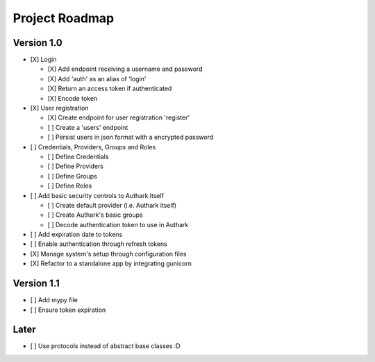 Project Roadmap
###############


Version 1.0
===========

- [X] Login

  - [X] Add endpoint receiving a username and password
  - [X] Add 'auth' as an alias of 'login'
  - [X] Return an access token if authenticated
  - [X] Encode token

- [X] User registration

  - [X] Create endpoint for user registration 'register'
  - [ ] Create a 'users' endpoint
  - [ ] Persist users in json format with a encrypted password

- [ ] Credentials, Providers, Groups and Roles

  - [ ] Define Credentials
  - [ ] Define Providers
  - [ ] Define Groups
  - [ ] Define Roles

- [ ] Add basic security controls to Authark itself

  - [ ] Create default provider (i.e. Authark itself)
  - [ ] Create Authark's basic groups
  - [ ] Decode authentication token to use in Authark

- [ ] Add expiration date to tokens

- [ ] Enable authentication through refresh tokens

- [X] Manage system's setup through configuration files 
- [X] Refactor to a standalone app by integrating gunicorn

Version 1.1
===========

- [ ] Add mypy file

- [ ] Ensure token expiration

Later
=====

- [ ] Use protocols instead of abstract base classes :D